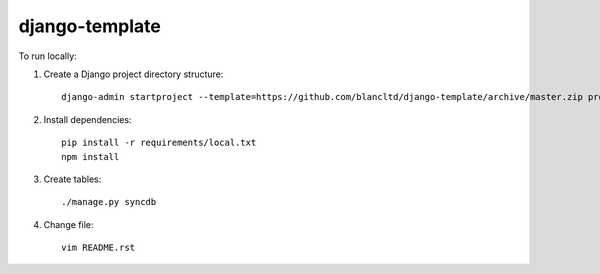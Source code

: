 django-template
===============

To run locally:

#. Create a Django project directory structure::

    django-admin startproject --template=https://github.com/blancltd/django-template/archive/master.zip project_name

#. Install dependencies::

    pip install -r requirements/local.txt
    npm install

#. Create tables::

    ./manage.py syncdb
    
#. Change file::
    
    vim README.rst
